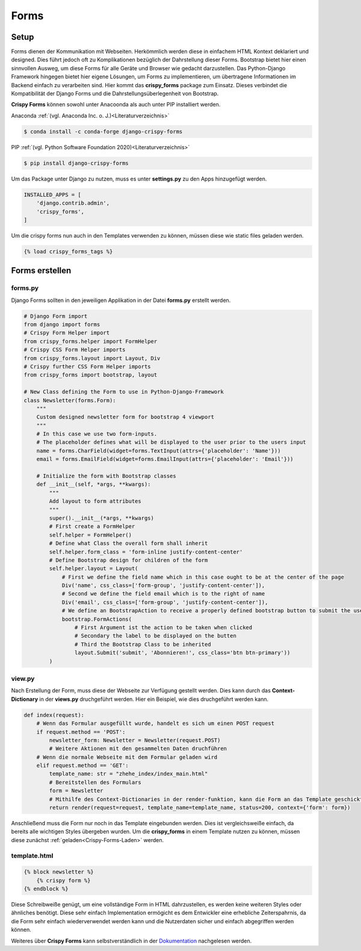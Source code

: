 Forms
*****

Setup
-----

Forms dienen der Kommunikation mit Webseiten. Herkömmlich werden diese in einfachem HTML Kontext deklariert und
designed. Dies führt jedoch oft zu Komplikationen bezüglich der Dahrstellung dieser Forms. Bootstrap bietet hier einen
sinnvollen Ausweg, um diese Forms für alle Geräte und Browser wie gedacht darzustellen. Das Python-Django Framework
hingegen bietet hier eigene Lösungen, um Forms zu implementieren, um übertragene Informationen im Backend einfach zu
verarbeiten sind. Hier kommt das **crispy_forms** package zum Einsatz. Dieses verbindet die Kompatibilität der Django
Forms und die Dahrstellungsüberlegenheit von Bootstrap.

**Crispy Forms** können sowohl unter Anacoonda als auch unter PIP installiert werden.

Anaconda :ref:`(vgl. Anaconda Inc. o. J.)<Literaturverzeichnis>`

.. code-block:: bash

    $ conda install -c conda-forge django-crispy-forms

PIP :ref:`(vgl. Python Software Foundation 2020)<Literaturverzeichnis>`

.. code-block:: bash

    $ pip install django-crispy-forms

Um das Package unter Django zu nutzen, muss es unter **settings.py** zu den Apps hinzugefügt werden.

.. code-block:: python

    INSTALLED_APPS = [
        'django.contrib.admin',
        'crispy_forms',
    ]

.. _Crispy-Forms-Laden:

Um die crispy forms nun auch in den Templates verwenden zu können, müssen diese wie static files geladen werden.

.. code-block:: python

    {% load crispy_forms_tags %}

Forms erstellen
---------------

forms.py
^^^^^^^^

Django Forms sollten in den jeweiligen Applikation in der Datei **forms.py** erstellt werden.

.. code-block:: python

    # Django Form import
    from django import forms
    # Crispy Form Helper import
    from crispy_forms.helper import FormHelper
    # Crispy CSS Form Helper imports
    from crispy_forms.layout import Layout, Div
    # Crispy further CSS Form Helper imports
    from crispy_forms import bootstrap, layout

    # New Class defining the Form to use in Python-Django-Framework
    class Newsletter(forms.Form):
        """
        Custom designed newsletter form for bootstrap 4 viewport
        """
        # In this case we use two form-inputs.
        # The placeholder defines what will be displayed to the user prior to the users input
        name = forms.CharField(widget=forms.TextInput(attrs={'placeholder': 'Name'}))
        email = forms.EmailField(widget=forms.EmailInput(attrs={'placeholder': 'Email'}))

        # Initialize the form with Bootstrap classes
        def __init__(self, *args, **kwargs):
            """
            Add layout to form attributes
            """
            super().__init__(*args, **kwargs)
            # First create a FormHelper
            self.helper = FormHelper()
            # Define what Class the overall form shall inherit
            self.helper.form_class = 'form-inline justify-content-center'
            # Define Bootstrap design for children of the form
            self.helper.layout = Layout(
                # First we define the field name which in this case ought to be at the center of the page
                Div('name', css_class=['form-group', 'justify-content-center']),
                # Second we define the field email which is to the right of name
                Div('email', css_class=['form-group', 'justify-content-center']),
                # We define an BootstrapAction to receive a properly defined bootstrap button to submit the user input
                bootstrap.FormActions(
                    # First Argument ist the action to be taken when clicked
                    # Secondary the label to be displayed on the butten
                    # Third the Bootstrap Class to be inherited
                    layout.Submit('submit', 'Abonnieren!', css_class='btn btn-primary'))
            )

view.py
^^^^^^^

Nach Erstellung der Form, muss diese der Webseite zur Verfügung gestellt werden. Dies kann durch das **Context-Dictionary**
in der **views.py** druchgeführt werden. Hier ein Beispiel, wie dies druchgeführt werden kann.

.. code-block:: python

    def index(request):
        # Wenn das Formular ausgefüllt wurde, handelt es sich um einen POST request
        if request.method == 'POST':
            newsletter_form: Newsletter = Newsletter(request.POST)
            # Weitere Aktionen mit den gesammelten Daten druchführen
        # Wenn die normale Webseite mit dem Formular geladen wird
        elif request.method == 'GET':
            template_name: str = "zhehe_index/index_main.html"
            # Bereitstellen des Formulars
            form = Newsletter
            # Mithilfe des Context-Dictionaries in der render-funktion, kann die Form an das Template geschickt werden
            return render(request=request, template_name=template_name, status=200, context={'form': form})

Anschließend muss die Form nur noch in das Template eingebunden werden. Dies ist vergleichsweiße einfach, da bereits alle
wichtigen Styles übergeben wurden. Um die **crispy_forms** in einem Template nutzen zu können, müssen diese zunächst
:ref:`geladen<Crispy-Forms-Laden>` werden.

template.html
^^^^^^^^^^^^^

.. code-block:: html

    {% block newsletter %}
        {% crispy form %}
    {% endblock %}

Diese Schreibweiße genügt, um eine vollständige Form in HTML dahrzustellen, es werden keine weiteren Styles oder ähnliches
benötigt. Diese sehr einfach Implementation ermögicht es dem Entwickler eine erhebliche Zeiterspahrnis, da die Form
sehr einfach wiederverwendet werden kann und die Nutzerdaten sicher und einfach abgegriffen werden können.

Weiteres über **Crispy Forms** kann selbstverständlich in der `Dokumentation`_ nachgelesen werden.


.. _Dokumentation: https://django-crispy-forms.readthedocs.io/en/latest/